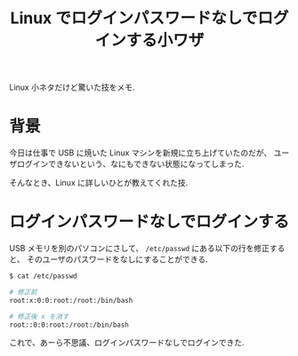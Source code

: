 #+OPTIONS: toc:nil num:nil todo:nil pri:nil tags:nil ^:nil TeX:nil
#+CATEGORY: Linux
#+TAGS:
#+DESCRIPTION: Linux でログインパスワードなしでログインする小ワザ
#+TITLE: Linux でログインパスワードなしでログインする小ワザ

Linux 小ネタだけど驚いた技をメモ.

* 背景
  今日は仕事で USB に焼いた Linux マシンを新規に立ち上げていたのだが、
  ユーザログインできないという、なにもできない状態になってしまった.

  そんなとき、Linux に詳しいひとが教えてくれた技.

* ログインパスワードなしでログインする
  USB メモリを別のパソコンにさして、
  =/etc/passwd=  にある以下の行を修正すると、
  そのユーザのパスワードをなしにすることができる.

#+begin_src bash
$ cat /etc/passwd

# 修正前
root:x:0:0:root:/root:/bin/bash

# 修正後 x を消す
root::0:0:root:/root:/bin/bash
#+end_src

  これで、あーら不思議、ログインパスワードなしでログインできた.
